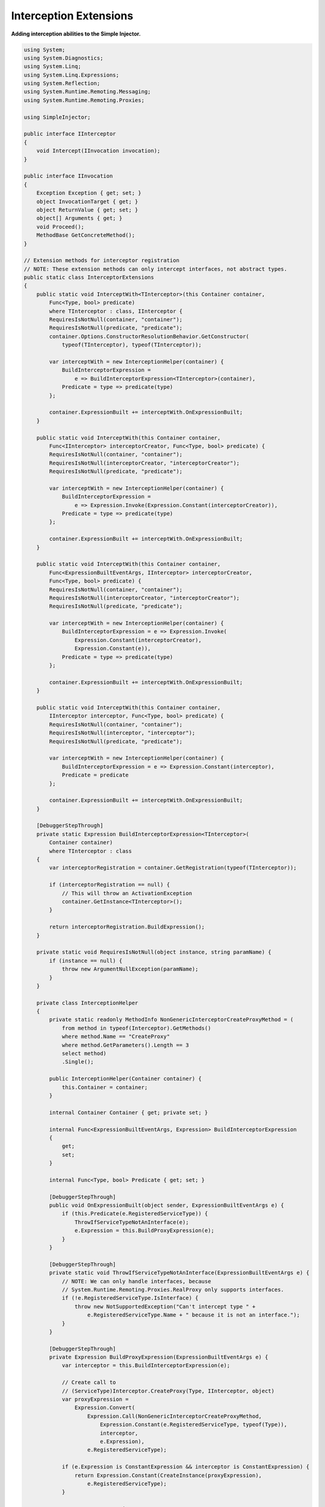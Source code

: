=======================
Interception Extensions
=======================

**Adding interception abilities to the Simple Injector.**

.. code-block:: c#

    using System;
    using System.Diagnostics;
    using System.Linq;
    using System.Linq.Expressions;
    using System.Reflection;
    using System.Runtime.Remoting.Messaging;
    using System.Runtime.Remoting.Proxies;

    using SimpleInjector;

    public interface IInterceptor
    {
        void Intercept(IInvocation invocation);
    }

    public interface IInvocation
    {
        Exception Exception { get; set; }
        object InvocationTarget { get; }
        object ReturnValue { get; set; }
        object[] Arguments { get; }
        void Proceed();
        MethodBase GetConcreteMethod();
    }

    // Extension methods for interceptor registration
    // NOTE: These extension methods can only intercept interfaces, not abstract types.
    public static class InterceptorExtensions
    {
        public static void InterceptWith<TInterceptor>(this Container container,
            Func<Type, bool> predicate)
            where TInterceptor : class, IInterceptor {
            RequiresIsNotNull(container, "container");
            RequiresIsNotNull(predicate, "predicate");
            container.Options.ConstructorResolutionBehavior.GetConstructor(
                typeof(TInterceptor), typeof(TInterceptor));

            var interceptWith = new InterceptionHelper(container) {
                BuildInterceptorExpression =
                    e => BuildInterceptorExpression<TInterceptor>(container),
                Predicate = type => predicate(type)
            };

            container.ExpressionBuilt += interceptWith.OnExpressionBuilt;
        }

        public static void InterceptWith(this Container container,
            Func<IInterceptor> interceptorCreator, Func<Type, bool> predicate) {
            RequiresIsNotNull(container, "container");
            RequiresIsNotNull(interceptorCreator, "interceptorCreator");
            RequiresIsNotNull(predicate, "predicate");

            var interceptWith = new InterceptionHelper(container) {
                BuildInterceptorExpression =
                    e => Expression.Invoke(Expression.Constant(interceptorCreator)),
                Predicate = type => predicate(type)
            };

            container.ExpressionBuilt += interceptWith.OnExpressionBuilt;
        }

        public static void InterceptWith(this Container container,
            Func<ExpressionBuiltEventArgs, IInterceptor> interceptorCreator,
            Func<Type, bool> predicate) {
            RequiresIsNotNull(container, "container");
            RequiresIsNotNull(interceptorCreator, "interceptorCreator");
            RequiresIsNotNull(predicate, "predicate");

            var interceptWith = new InterceptionHelper(container) {
                BuildInterceptorExpression = e => Expression.Invoke(
                    Expression.Constant(interceptorCreator),
                    Expression.Constant(e)),
                Predicate = type => predicate(type)
            };

            container.ExpressionBuilt += interceptWith.OnExpressionBuilt;
        }

        public static void InterceptWith(this Container container,
            IInterceptor interceptor, Func<Type, bool> predicate) {
            RequiresIsNotNull(container, "container");
            RequiresIsNotNull(interceptor, "interceptor");
            RequiresIsNotNull(predicate, "predicate");

            var interceptWith = new InterceptionHelper(container) {
                BuildInterceptorExpression = e => Expression.Constant(interceptor),
                Predicate = predicate
            };

            container.ExpressionBuilt += interceptWith.OnExpressionBuilt;
        }

        [DebuggerStepThrough]
        private static Expression BuildInterceptorExpression<TInterceptor>(
            Container container)
            where TInterceptor : class 
        {
            var interceptorRegistration = container.GetRegistration(typeof(TInterceptor));

            if (interceptorRegistration == null) {
                // This will throw an ActivationException
                container.GetInstance<TInterceptor>();
            }

            return interceptorRegistration.BuildExpression();
        }

        private static void RequiresIsNotNull(object instance, string paramName) {
            if (instance == null) {
                throw new ArgumentNullException(paramName);
            }
        }

        private class InterceptionHelper
        {
            private static readonly MethodInfo NonGenericInterceptorCreateProxyMethod = (
                from method in typeof(Interceptor).GetMethods()
                where method.Name == "CreateProxy"
                where method.GetParameters().Length == 3
                select method)
                .Single();

            public InterceptionHelper(Container container) {
                this.Container = container;
            }

            internal Container Container { get; private set; }

            internal Func<ExpressionBuiltEventArgs, Expression> BuildInterceptorExpression
            {
                get;
                set;
            }

            internal Func<Type, bool> Predicate { get; set; }

            [DebuggerStepThrough]
            public void OnExpressionBuilt(object sender, ExpressionBuiltEventArgs e) {
                if (this.Predicate(e.RegisteredServiceType)) {
                    ThrowIfServiceTypeNotAnInterface(e);
                    e.Expression = this.BuildProxyExpression(e);
                }
            }

            [DebuggerStepThrough]
            private static void ThrowIfServiceTypeNotAnInterface(ExpressionBuiltEventArgs e) {
                // NOTE: We can only handle interfaces, because
                // System.Runtime.Remoting.Proxies.RealProxy only supports interfaces.
                if (!e.RegisteredServiceType.IsInterface) {
                    throw new NotSupportedException("Can't intercept type " +
                        e.RegisteredServiceType.Name + " because it is not an interface.");
                }
            }

            [DebuggerStepThrough]
            private Expression BuildProxyExpression(ExpressionBuiltEventArgs e) {
                var interceptor = this.BuildInterceptorExpression(e);

                // Create call to
                // (ServiceType)Interceptor.CreateProxy(Type, IInterceptor, object)
                var proxyExpression =
                    Expression.Convert(
                        Expression.Call(NonGenericInterceptorCreateProxyMethod,
                            Expression.Constant(e.RegisteredServiceType, typeof(Type)),
                            interceptor,
                            e.Expression),
                        e.RegisteredServiceType);

                if (e.Expression is ConstantExpression && interceptor is ConstantExpression) {
                    return Expression.Constant(CreateInstance(proxyExpression),
                        e.RegisteredServiceType);
                }

                return proxyExpression;
            }

            [DebuggerStepThrough]
            private static object CreateInstance(Expression expression) {
                var instanceCreator = Expression.Lambda<Func<object>>(expression,
                    new ParameterExpression[0])
                    .Compile();

                return instanceCreator();
            }
        }
    }

    public static class Interceptor
    {
        public static T CreateProxy<T>(IInterceptor interceptor, T realInstance) {
            return (T)CreateProxy(typeof(T), interceptor, realInstance);
        }

        [DebuggerStepThrough]
        public static object CreateProxy(Type serviceType, IInterceptor interceptor,
            object realInstance) {
            var proxy = new InterceptorProxy(serviceType, realInstance, interceptor);
            return proxy.GetTransparentProxy();
        }

        private sealed class InterceptorProxy : RealProxy
        {
            private static MethodBase GetTypeMethod = typeof(object).GetMethod("GetType");

            private object realInstance;
            private IInterceptor interceptor;

            [DebuggerStepThrough]
            public InterceptorProxy(Type classToProxy, object realInstance,
                IInterceptor interceptor)
                : base(classToProxy) {
                this.realInstance = realInstance;
                this.interceptor = interceptor;
            }

            public override IMessage Invoke(IMessage msg) {
                if (msg is IMethodCallMessage) {
                    var message = (IMethodCallMessage)msg;

                    if (object.ReferenceEquals(message.MethodBase, GetTypeMethod)) {
                        return this.Bypass(message);
                    } else {
                        return this.InvokeMethodCall(message);
                    }
                }

                return msg;
            }

           private IMessage InvokeMethodCall(IMethodCallMessage message)
            {
                var invocation = new Invocation
                {
                    Proxy = this,
                    Message = message,
                    Arguments = message.Args,
                    Exception = default(Exception)
                };
                
                invocation.Proceeding += () =>
                {
                    try
                    {
                        invocation.ReturnValue = message.MethodBase.Invoke(this.realInstance, invocation.Arguments);
                    }
                    catch (Exception ex)
                    {
                        invocation.Exception = ex;
                    }
                };

                this.interceptor.Intercept(invocation);

                if (invocation.Exception == default(Exception))
                {
                    return new ReturnMessage(invocation.ReturnValue, invocation.Arguments,
                        invocation.Arguments.Length, null, message);
                }
                else
                {
                    return new ReturnMessage(invocation.Exception, message);
                }
            }

            private IMessage Bypass(IMethodCallMessage message) {
                object value = message.MethodBase.Invoke(this.realInstance, message.Args);

                return new ReturnMessage(value, message.Args, message.Args.Length, null, message);
            }

            private class Invocation : IInvocation
            {
                public event Action Proceeding;
                public InterceptorProxy Proxy { get; set; }
                public object[] Arguments { get; set; }
                public IMethodCallMessage Message { get; set; }
                public object ReturnValue { get; set; }
                public Exception Exception { get; set; }

                public object InvocationTarget {
                    get { return this.Proxy.realInstance; }
                }

                public void Proceed() {
                    this.Proceeding();
                }

                public MethodBase GetConcreteMethod() {
                    return this.Message.MethodBase;
                }
            }
        }
    }

After copying the previous code snippet to your project, you can add interception using the following lines of code:

.. code-block:: c#

    // Register a MonitoringInterceptor to intercept all interface 
    // service types, which type name end with the text 'Service'.
    container.InterceptWith<MonitoringInterceptor>(
        serviceType => serviceType.Name.EndsWith("Service"));

    // When the interceptor (and its dependencies) are thread-safe, 
    // it can be registered as singleton to prevent a new instance 
    // from being created and each call. When the intercepted service
    // and both the interceptor are both singletons, the returned 
    // (proxy) instance will be a singleton as well.
    container.RegisterSingle<MonitoringInterceptor>();

    // Here is an example of an interceptor implementation.
    // NOTE: Interceptors must implement the IInterceptor interface:
    private class MonitoringInterceptor : IInterceptor {
        private readonly ILogger logger;

        public MonitoringInterceptor(ILogger logger) {
            this.logger = logger;
        }

        public void Intercept(IInvocation invocation) {
            var watch = Stopwatch.StartNew();

            // Calls the decorated instance.
            invocation.Proceed();

            var decoratedType = invocation.InvocationTarget.GetType();
            
            this.logger.Log(string.Format("{0} executed in {1} ms.",
                decoratedType.Name, watch.ElapsedMiliseconds));
        }
    }
